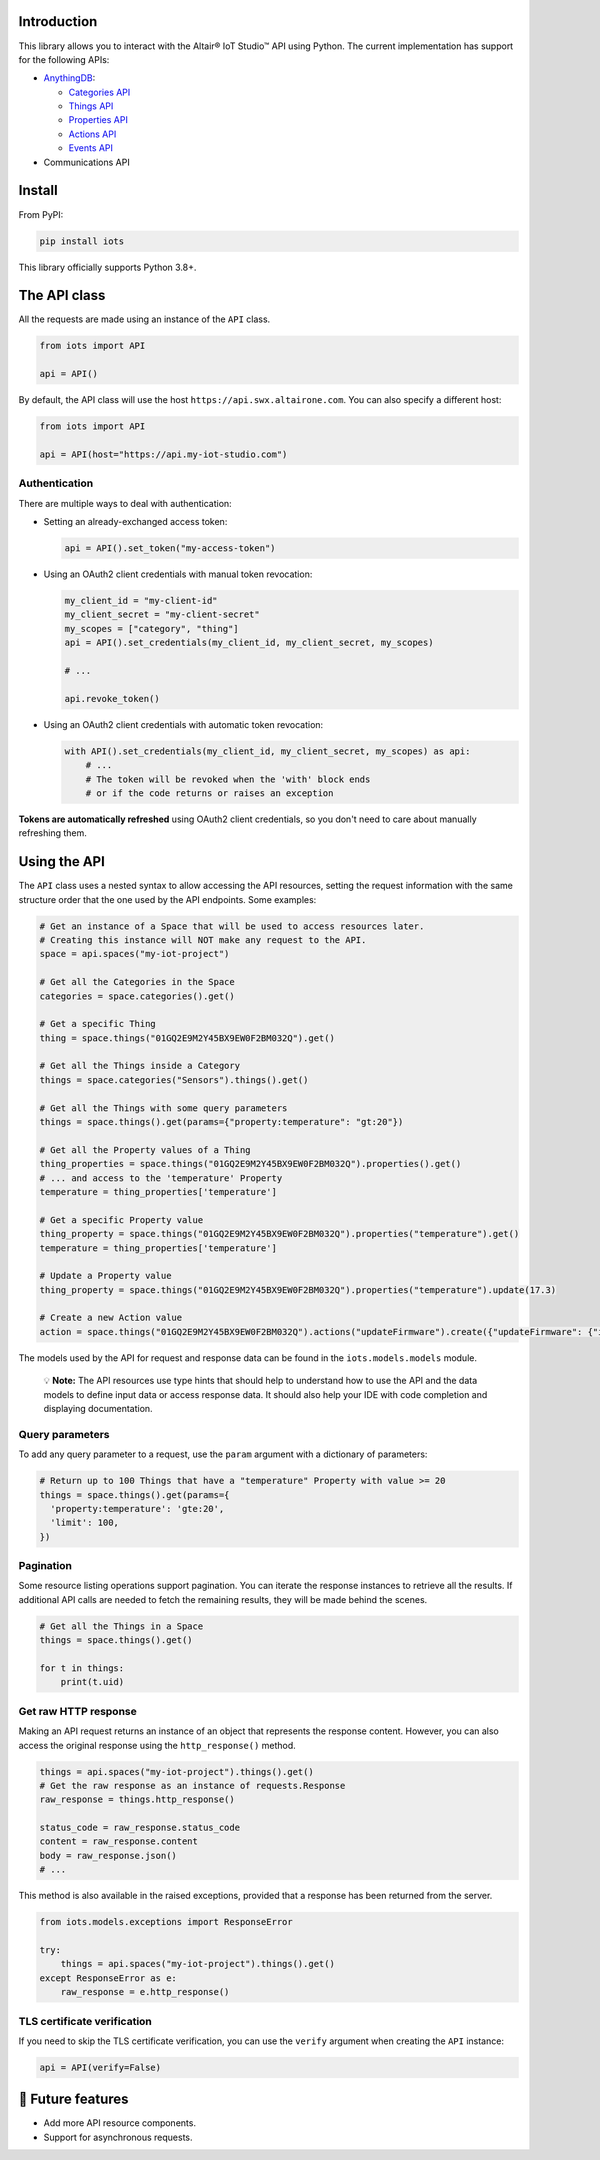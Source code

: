 

.. image:: https://img.shields.io/badge/pip_install-iots-orange
   :target: https://pypi.org/project/iots
   :alt: pip command


.. image:: https://img.shields.io/pypi/pyversions/iots.svg?logo=python
   :target: https://pypi.org/project/iots
   :alt: Supported Versions


Introduction
------------

This library allows you to interact with the Altair® IoT Studio™ API using
Python. The current implementation has support for the following APIs:


* `AnythingDB <https://openapi.swx.altairone.com/cloud/anything-db>`_\ :

  * `Categories API <https://openapi.swx.altairone.com/cloud/anything-db#/Categories>`_
  * `Things API <https://openapi.swx.altairone.com/cloud/anything-db#/Things>`_
  * `Properties API <https://openapi.swx.altairone.com/cloud/anything-db#/Properties>`_
  * `Actions API <https://openapi.swx.altairone.com/cloud/anything-db#/Actions>`_
  * `Events API <https://openapi.swx.altairone.com/cloud/anything-db#/Events>`_

* Communications API

Install
-------

From PyPI:

.. code-block:: shell

   pip install iots

This library officially supports Python 3.8+.

The API class
-------------

All the requests are made using an instance of the ``API`` class.

.. code-block:: python

   from iots import API

   api = API()

By default, the API class will use the host ``https://api.swx.altairone.com``.
You can also specify a different host:

.. code-block:: python

   from iots import API

   api = API(host="https://api.my-iot-studio.com")

Authentication
^^^^^^^^^^^^^^

There are multiple ways to deal with authentication:


* 
  Setting an already-exchanged access token:

  .. code-block:: python

     api = API().set_token("my-access-token")

* 
  Using an OAuth2 client credentials with manual token revocation:

  .. code-block:: python

     my_client_id = "my-client-id"
     my_client_secret = "my-client-secret"
     my_scopes = ["category", "thing"]
     api = API().set_credentials(my_client_id, my_client_secret, my_scopes)

     # ...

     api.revoke_token()

* 
  Using an OAuth2 client credentials with automatic token revocation:

  .. code-block:: python

     with API().set_credentials(my_client_id, my_client_secret, my_scopes) as api:
         # ...
         # The token will be revoked when the 'with' block ends
         # or if the code returns or raises an exception

**Tokens are automatically refreshed** using OAuth2 client credentials, so you
don't need to care about manually refreshing them.

Using the API
-------------

The ``API`` class uses a nested syntax to allow accessing the API resources,
setting the request information with the same structure order that the one used
by the API endpoints. Some examples:

.. code-block:: python

   # Get an instance of a Space that will be used to access resources later.
   # Creating this instance will NOT make any request to the API.
   space = api.spaces("my-iot-project")

   # Get all the Categories in the Space
   categories = space.categories().get()

   # Get a specific Thing
   thing = space.things("01GQ2E9M2Y45BX9EW0F2BM032Q").get()

   # Get all the Things inside a Category
   things = space.categories("Sensors").things().get()

   # Get all the Things with some query parameters
   things = space.things().get(params={"property:temperature": "gt:20"})

   # Get all the Property values of a Thing
   thing_properties = space.things("01GQ2E9M2Y45BX9EW0F2BM032Q").properties().get()
   # ... and access to the 'temperature' Property
   temperature = thing_properties['temperature']

   # Get a specific Property value
   thing_property = space.things("01GQ2E9M2Y45BX9EW0F2BM032Q").properties("temperature").get()
   temperature = thing_properties['temperature']

   # Update a Property value
   thing_property = space.things("01GQ2E9M2Y45BX9EW0F2BM032Q").properties("temperature").update(17.3)

   # Create a new Action value
   action = space.things("01GQ2E9M2Y45BX9EW0F2BM032Q").actions("updateFirmware").create({"updateFirmware": {"input": "v2.0.0"}})

The models used by the API for request and response data can be found in the
``iots.models.models`` module.

..

   💡 **Note:** The API resources use type hints that should help to understand
   how to use the API and the data models to define input data or access
   response data. It should also help your IDE with code completion and
   displaying documentation.


Query parameters
^^^^^^^^^^^^^^^^

To add any query parameter to a request, use the ``param`` argument with a
dictionary of parameters:

.. code-block:: python

   # Return up to 100 Things that have a "temperature" Property with value >= 20
   things = space.things().get(params={
     'property:temperature': 'gte:20',
     'limit': 100,
   })

Pagination
^^^^^^^^^^

Some resource listing operations support pagination. You can iterate the
response instances to retrieve all the results. If additional API calls are
needed to fetch the remaining results, they will be made behind the scenes.

.. code-block:: python

   # Get all the Things in a Space
   things = space.things().get()

   for t in things:
       print(t.uid)

Get raw HTTP response
^^^^^^^^^^^^^^^^^^^^^

Making an API request returns an instance of an object that represents the
response content. However, you can also access the original response using the
``http_response()`` method.

.. code-block:: python

   things = api.spaces("my-iot-project").things().get()
   # Get the raw response as an instance of requests.Response
   raw_response = things.http_response()

   status_code = raw_response.status_code
   content = raw_response.content
   body = raw_response.json()
   # ...

This method is also available in the raised exceptions, provided that a response
has been returned from the server.

.. code-block:: python

   from iots.models.exceptions import ResponseError

   try:
       things = api.spaces("my-iot-project").things().get()
   except ResponseError as e:
       raw_response = e.http_response()

TLS certificate verification
^^^^^^^^^^^^^^^^^^^^^^^^^^^^

If you need to skip the TLS certificate verification, you can use the ``verify``
argument when creating the ``API`` instance:

.. code-block:: python

   api = API(verify=False)

🔮 Future features
------------------


* Add more API resource components.
* Support for asynchronous requests.
